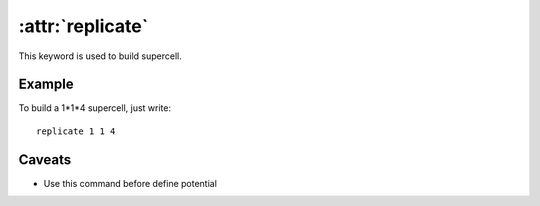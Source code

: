 .. _kw_replicate:
.. index::
   single: replicate (keyword in run.in)

:attr:`replicate`
=================

This keyword is used to build supercell.

Example
-------

To build a 1*1*4 supercell, just write::

   replicate 1 1 4

Caveats
-------
* Use this command before define potential